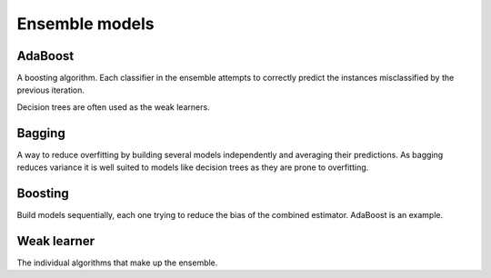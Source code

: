 """"""""""""""""""""""""
Ensemble models
""""""""""""""""""""""""

AdaBoost
---------
A boosting algorithm. Each classifier in the ensemble attempts to correctly predict the instances misclassified by the previous iteration.

Decision trees are often used as the weak learners.

Bagging
--------
A way to reduce overfitting by building several models independently and averaging their predictions. As bagging reduces variance it is well suited to models like decision trees as they are prone to overfitting.

Boosting
----------
Build models sequentially, each one trying to reduce the bias of the combined estimator. AdaBoost is an example.

Weak learner
--------------
The individual algorithms that make up the ensemble.

